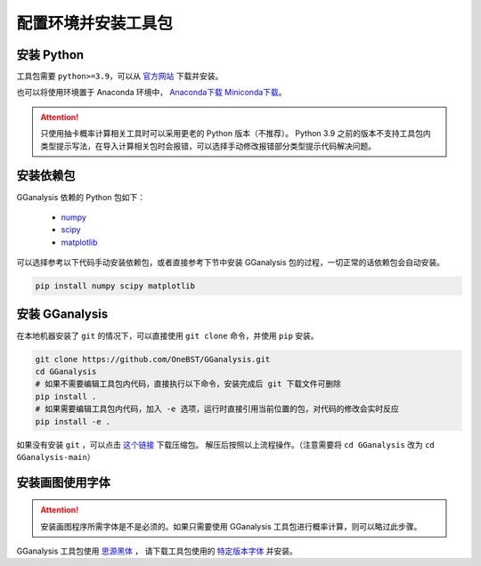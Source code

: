 配置环境并安装工具包
========================

安装 Python
------------------------

工具包需要 ``python>=3.9``，可以从 `官方网站 <https://www.python.org/>`_ 下载并安装。

也可以将使用环境置于 Anaconda 环境中， `Anaconda下载 <https://www.anaconda.com//>`_ `Miniconda下载 <https://docs.conda.io/en/latest/miniconda.html/>`_。

.. attention:: 

   只使用抽卡概率计算相关工具时可以采用更老的 Python 版本（不推荐）。
   Python 3.9 之前的版本不支持工具包内类型提示写法，在导入计算相关包时会报错，可以选择手动修改报错部分类型提示代码解决问题。

安装依赖包
------------------------

GGanalysis 依赖的 Python 包如下：

   - `numpy <https://numpy.org/>`_
   - `scipy <https://scipy.org/>`_
   - `matplotlib <https://matplotlib.org/>`_

可以选择参考以下代码手动安装依赖包，或者直接参考下节中安装 GGanalysis 包的过程，一切正常的话依赖包会自动安装。

.. code:: shell

   pip install numpy scipy matplotlib

安装 GGanalysis
------------------------

在本地机器安装了 ``git`` 的情况下，可以直接使用 ``git clone`` 命令，并使用 ``pip`` 安装。

.. code:: shell

    git clone https://github.com/OneBST/GGanalysis.git
    cd GGanalysis
    # 如果不需要编辑工具包内代码，直接执行以下命令，安装完成后 git 下载文件可删除
    pip install .
    # 如果需要编辑工具包内代码，加入 -e 选项，运行时直接引用当前位置的包，对代码的修改会实时反应
    pip install -e .

如果没有安装 ``git`` ，可以点击 `这个链接 <https://github.com/OneBST/GGanalysis/archive/refs/heads/main.zip>`_ 下载压缩包。
解压后按照以上流程操作。（注意需要将 ``cd GGanalysis`` 改为 ``cd GGanalysis-main``）

安装画图使用字体
------------------------

.. attention:: 

   安装画图程序所需字体是不是必须的。如果只需要使用 GGanalysis 工具包进行概率计算，则可以略过此步骤。

GGanalysis 工具包使用 `思源黑体 <https://github.com/adobe-fonts/source-han-sans>`_ ，
请下载工具包使用的 `特定版本字体 <https://github.com/adobe-fonts/source-han-sans/releases/download/2.004R/SourceHanSansSC.zip>`_ 并安装。
